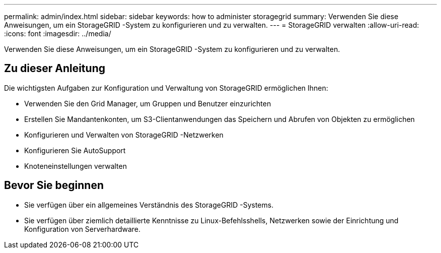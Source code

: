 ---
permalink: admin/index.html 
sidebar: sidebar 
keywords: how to administer storagegrid 
summary: Verwenden Sie diese Anweisungen, um ein StorageGRID -System zu konfigurieren und zu verwalten. 
---
= StorageGRID verwalten
:allow-uri-read: 
:icons: font
:imagesdir: ../media/


[role="lead"]
Verwenden Sie diese Anweisungen, um ein StorageGRID -System zu konfigurieren und zu verwalten.



== Zu dieser Anleitung

Die wichtigsten Aufgaben zur Konfiguration und Verwaltung von StorageGRID ermöglichen Ihnen:

* Verwenden Sie den Grid Manager, um Gruppen und Benutzer einzurichten
* Erstellen Sie Mandantenkonten, um S3-Clientanwendungen das Speichern und Abrufen von Objekten zu ermöglichen
* Konfigurieren und Verwalten von StorageGRID -Netzwerken
* Konfigurieren Sie AutoSupport
* Knoteneinstellungen verwalten




== Bevor Sie beginnen

* Sie verfügen über ein allgemeines Verständnis des StorageGRID -Systems.
* Sie verfügen über ziemlich detaillierte Kenntnisse zu Linux-Befehlsshells, Netzwerken sowie der Einrichtung und Konfiguration von Serverhardware.

